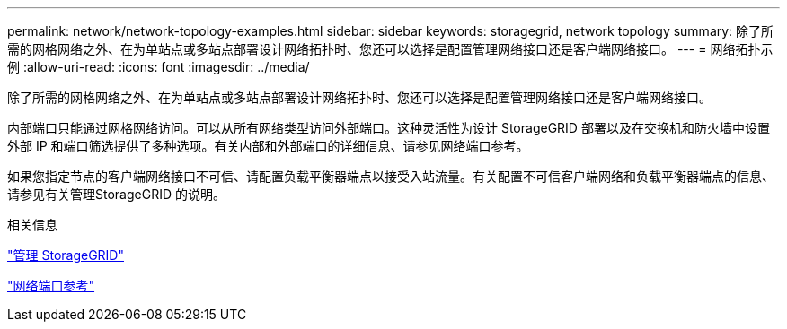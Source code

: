 ---
permalink: network/network-topology-examples.html 
sidebar: sidebar 
keywords: storagegrid, network topology 
summary: 除了所需的网格网络之外、在为单站点或多站点部署设计网络拓扑时、您还可以选择是配置管理网络接口还是客户端网络接口。 
---
= 网络拓扑示例
:allow-uri-read: 
:icons: font
:imagesdir: ../media/


[role="lead"]
除了所需的网格网络之外、在为单站点或多站点部署设计网络拓扑时、您还可以选择是配置管理网络接口还是客户端网络接口。

内部端口只能通过网格网络访问。可以从所有网络类型访问外部端口。这种灵活性为设计 StorageGRID 部署以及在交换机和防火墙中设置外部 IP 和端口筛选提供了多种选项。有关内部和外部端口的详细信息、请参见网络端口参考。

如果您指定节点的客户端网络接口不可信、请配置负载平衡器端点以接受入站流量。有关配置不可信客户端网络和负载平衡器端点的信息、请参见有关管理StorageGRID 的说明。

.相关信息
link:../admin/index.html["管理 StorageGRID"]

link:network-port-reference.html["网络端口参考"]
